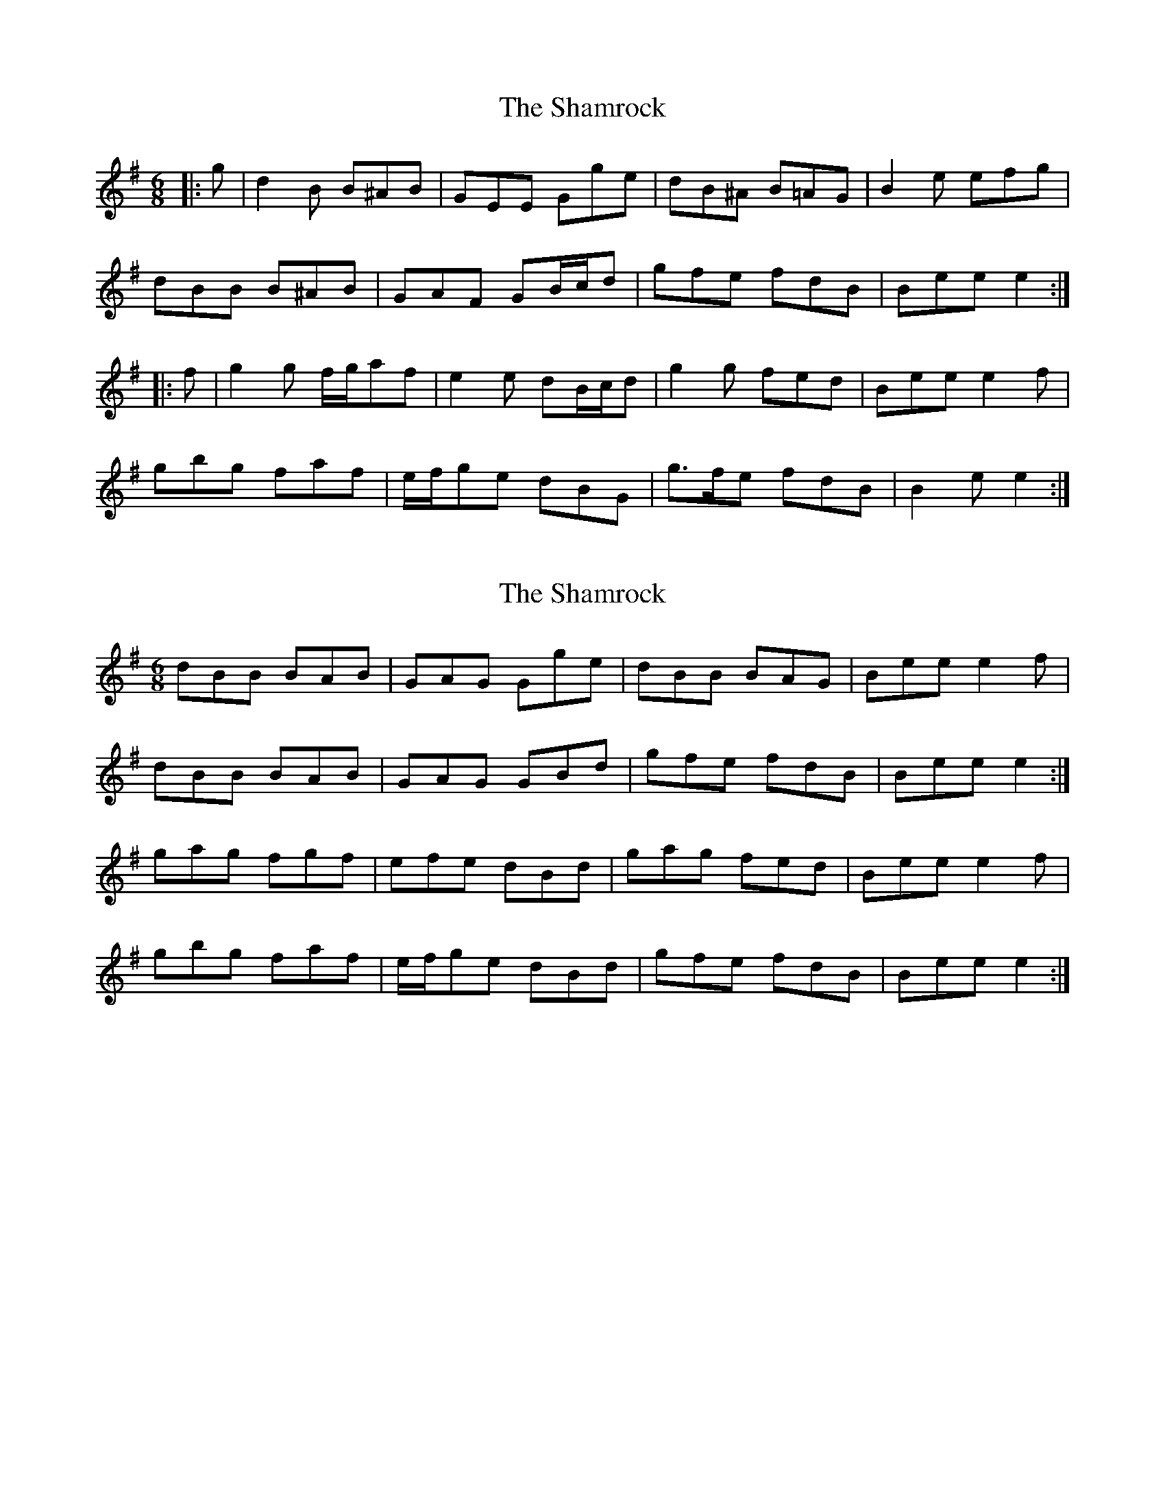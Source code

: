 X: 1
T: Shamrock, The
Z: ceolachan
S: https://thesession.org/tunes/6537#setting6537
R: jig
M: 6/8
L: 1/8
K: Gmaj
|: g | d2 B B^AB | GEE Gge | dB^A B=AG | B2 e efg |
dBB B^AB | GAF GB/c/d | gfe fdB | Bee e2 :|
|: f | g2 g f/g/af | e2 e dB/c/d | g2 g fed | Bee e2 f |
gbg faf | e/f/ge dBG | g>fe fdB | B2 e e2 :|
X: 2
T: Shamrock, The
Z: ceolachan
S: https://thesession.org/tunes/6537#setting18227
R: jig
M: 6/8
L: 1/8
K: Gmaj
dBB BAB | GAG Gge | dBB BAG | Bee e2 f |dBB BAB | GAG GBd | gfe fdB | Bee e2 :|gag fgf | efe dBd | gag fed | Bee e2 f |gbg faf | e/f/ge dBd | gfe fdB | Bee e2 :|
